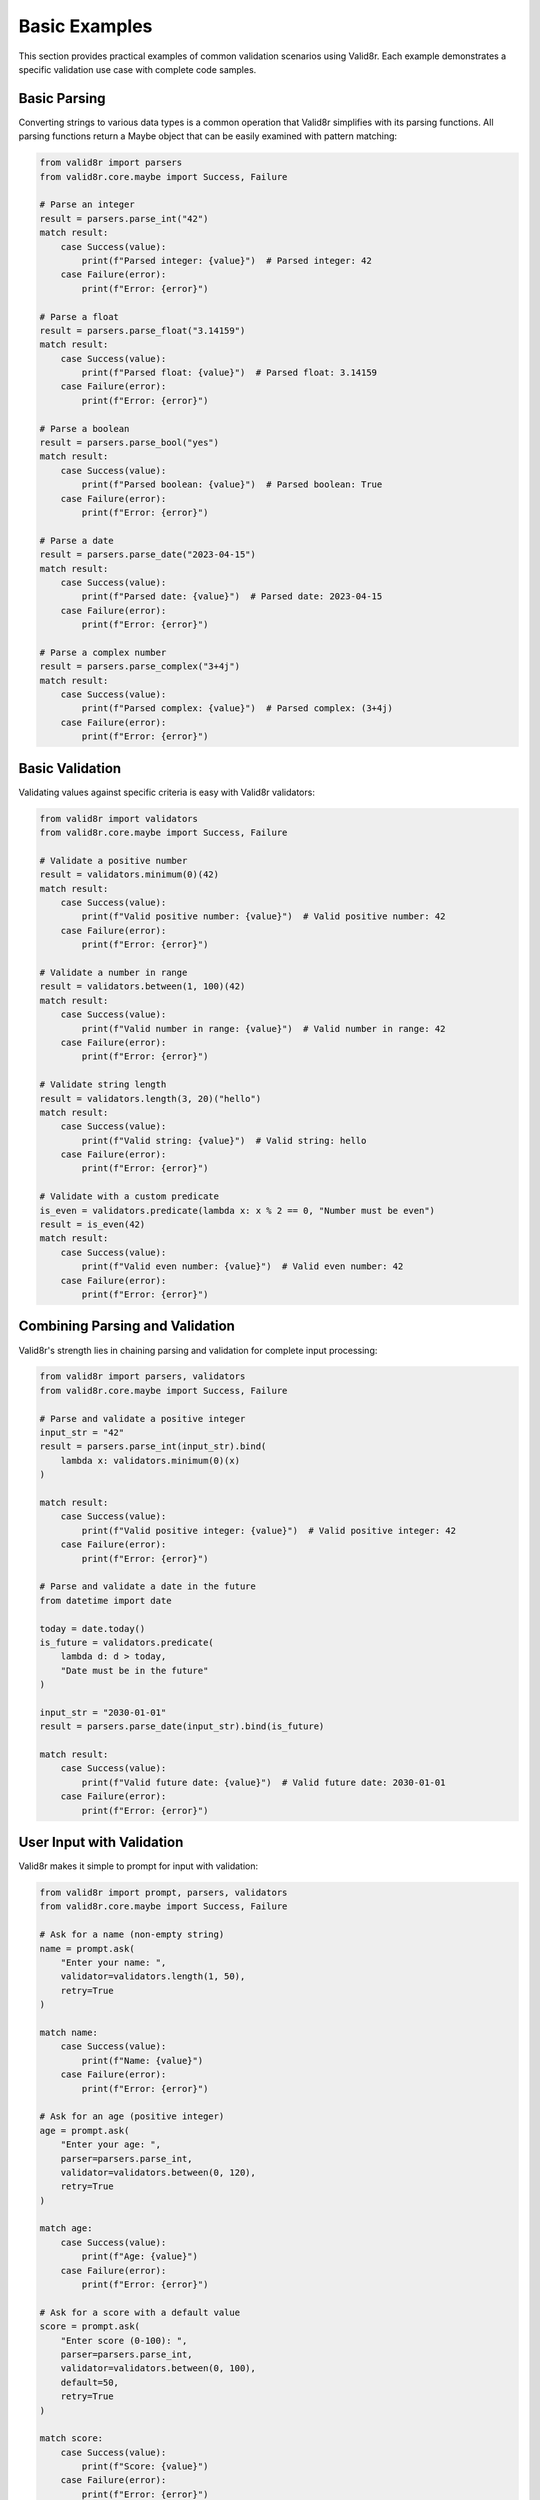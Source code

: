 Basic Examples
==============

This section provides practical examples of common validation scenarios using Valid8r. Each example demonstrates a specific validation use case with complete code samples.

Basic Parsing
-------------

Converting strings to various data types is a common operation that Valid8r simplifies with its parsing functions. All parsing functions return a Maybe object that can be easily examined with pattern matching:

.. code-block:: python

   from valid8r import parsers
   from valid8r.core.maybe import Success, Failure

   # Parse an integer
   result = parsers.parse_int("42")
   match result:
       case Success(value):
           print(f"Parsed integer: {value}")  # Parsed integer: 42
       case Failure(error):
           print(f"Error: {error}")

   # Parse a float
   result = parsers.parse_float("3.14159")
   match result:
       case Success(value):
           print(f"Parsed float: {value}")  # Parsed float: 3.14159
       case Failure(error):
           print(f"Error: {error}")

   # Parse a boolean
   result = parsers.parse_bool("yes")
   match result:
       case Success(value):
           print(f"Parsed boolean: {value}")  # Parsed boolean: True
       case Failure(error):
           print(f"Error: {error}")

   # Parse a date
   result = parsers.parse_date("2023-04-15")
   match result:
       case Success(value):
           print(f"Parsed date: {value}")  # Parsed date: 2023-04-15
       case Failure(error):
           print(f"Error: {error}")

   # Parse a complex number
   result = parsers.parse_complex("3+4j")
   match result:
       case Success(value):
           print(f"Parsed complex: {value}")  # Parsed complex: (3+4j)
       case Failure(error):
           print(f"Error: {error}")

Basic Validation
----------------

Validating values against specific criteria is easy with Valid8r validators:

.. code-block:: python

   from valid8r import validators
   from valid8r.core.maybe import Success, Failure

   # Validate a positive number
   result = validators.minimum(0)(42)
   match result:
       case Success(value):
           print(f"Valid positive number: {value}")  # Valid positive number: 42
       case Failure(error):
           print(f"Error: {error}")

   # Validate a number in range
   result = validators.between(1, 100)(42)
   match result:
       case Success(value):
           print(f"Valid number in range: {value}")  # Valid number in range: 42
       case Failure(error):
           print(f"Error: {error}")

   # Validate string length
   result = validators.length(3, 20)("hello")
   match result:
       case Success(value):
           print(f"Valid string: {value}")  # Valid string: hello
       case Failure(error):
           print(f"Error: {error}")

   # Validate with a custom predicate
   is_even = validators.predicate(lambda x: x % 2 == 0, "Number must be even")
   result = is_even(42)
   match result:
       case Success(value):
           print(f"Valid even number: {value}")  # Valid even number: 42
       case Failure(error):
           print(f"Error: {error}")

Combining Parsing and Validation
--------------------------------

Valid8r's strength lies in chaining parsing and validation for complete input processing:

.. code-block:: python

   from valid8r import parsers, validators
   from valid8r.core.maybe import Success, Failure

   # Parse and validate a positive integer
   input_str = "42"
   result = parsers.parse_int(input_str).bind(
       lambda x: validators.minimum(0)(x)
   )

   match result:
       case Success(value):
           print(f"Valid positive integer: {value}")  # Valid positive integer: 42
       case Failure(error):
           print(f"Error: {error}")

   # Parse and validate a date in the future
   from datetime import date

   today = date.today()
   is_future = validators.predicate(
       lambda d: d > today,
       "Date must be in the future"
   )

   input_str = "2030-01-01"
   result = parsers.parse_date(input_str).bind(is_future)

   match result:
       case Success(value):
           print(f"Valid future date: {value}")  # Valid future date: 2030-01-01
       case Failure(error):
           print(f"Error: {error}")

User Input with Validation
--------------------------

Valid8r makes it simple to prompt for input with validation:

.. code-block:: python

   from valid8r import prompt, parsers, validators
   from valid8r.core.maybe import Success, Failure

   # Ask for a name (non-empty string)
   name = prompt.ask(
       "Enter your name: ",
       validator=validators.length(1, 50),
       retry=True
   )

   match name:
       case Success(value):
           print(f"Name: {value}")
       case Failure(error):
           print(f"Error: {error}")

   # Ask for an age (positive integer)
   age = prompt.ask(
       "Enter your age: ",
       parser=parsers.parse_int,
       validator=validators.between(0, 120),
       retry=True
   )

   match age:
       case Success(value):
           print(f"Age: {value}")
       case Failure(error):
           print(f"Error: {error}")

   # Ask for a score with a default value
   score = prompt.ask(
       "Enter score (0-100): ",
       parser=parsers.parse_int,
       validator=validators.between(0, 100),
       default=50,
       retry=True
   )

   match score:
       case Success(value):
           print(f"Score: {value}")
       case Failure(error):
           print(f"Error: {error}")

   # Ask for a yes/no answer
   confirm = prompt.ask(
       "Proceed? (yes/no): ",
       parser=parsers.parse_bool,
       retry=True
   )

   match confirm:
       case Success(value) if value:
           print("Proceeding...")
       case Success(_):
           print("Operation cancelled")
       case Failure(error):
           print(f"Error: {error}")

Form Validation
---------------

Valid8r excels at validating form-like data structures:

.. code-block:: python

   from valid8r import Maybe, validators
   from valid8r.core.maybe import Success, Failure
   import re

   # Define validators
   validators_map = {
       "username": validators.length(3, 20) & validators.predicate(
           lambda s: s.isalnum(),
           "Username must be alphanumeric"
       ),
       "email": validators.predicate(
           lambda s: bool(re.match(r"^[a-zA-Z0-9_.+-]+@[a-zA-Z0-9-]+\.[a-zA-Z0-9-.]+$", s)),
           "Invalid email format"
       ),
       "age": validators.between(18, 120),
   }

   # Validate form data
   def validate_form(form_data):
       results = {}
       errors = {}

       for field, validator in validators_map.items():
           if field in form_data:
               result = validator(form_data[field])
               match result:
                   case Success(value):
                       results[field] = value
                   case Failure(error):
                       errors[field] = error
           else:
               errors[field] = f"Missing required field: {field}"

       if errors:
           return (False, errors)
       return (True, results)

   # Process validation results
   def process_form(form_data):
       is_valid, data = validate_form(form_data)

       if is_valid:
           print("Form is valid!")
           print(f"Username: {data['username']}")
           print(f"Email: {data['email']}")
           print(f"Age: {data['age']}")
           return True
       else:
           print("Form has errors:")
           for field, error in data.items():
               print(f"  - {field}: {error}")
           return False

   # Test with valid data
   valid_form = {
       "username": "john_doe",
       "email": "john@example.com",
       "age": 30
   }

   process_form(valid_form)

   # Test with invalid data
   invalid_form = {
       "username": "john_doe@",  # Contains invalid character
       "email": "not-an-email",
       "age": 15  # Below minimum
   }

   process_form(invalid_form)

Configuration Validation
------------------------

Validating configuration settings is another common use case for Valid8r:

.. code-block:: python

   from valid8r import validators
   from valid8r.core.maybe import Success, Failure

   # Define validators for configuration
   config_validators = {
       "port": validators.between(1024, 65535),
       "host": validators.predicate(
           lambda s: s == "localhost" or all(part.isdigit() and 0 <= int(part) <= 255
                                          for part in s.split(".")),
           "Host must be 'localhost' or a valid IP address"
       ),
       "debug": validators.predicate(
           lambda b: isinstance(b, bool),
           "Debug must be a boolean"
       ),
       "timeout": validators.minimum(0),
       "max_connections": validators.between(1, 1000),
   }

   # Validate config
   def validate_config(config):
       results = {}
       errors = {}

       for key, validator in config_validators.items():
           if key in config:
               result = validator(config[key])
               match result:
                   case Success(value):
                       results[key] = value
                   case Failure(error):
                       errors[key] = error

       if errors:
           return (False, errors)
       return (True, results)

   # Test with pattern matching
   def apply_config(config):
       is_valid, data = validate_config(config)

       if is_valid:
           print("Configuration valid! Applying settings:")
           for key, value in data.items():
               print(f"  Setting {key} = {value}")
           return True
       else:
           print("Configuration invalid:")
           for key, error in data.items():
               print(f"  - {key}: {error}")
           return False

   # Test config
   config = {
       "port": 8080,
       "host": "localhost",
       "debug": True,
       "timeout": 30,
       "max_connections": 100
   }

   apply_config(config)

Data Structure Validation
-------------------------

Valid8r also handles validation of complex data structures:

.. code-block:: python

   from valid8r import Maybe, validators
   from valid8r.core.maybe import Success, Failure

   # Validate a list of items
   def validate_list(items, item_validator):
       results = []
       errors = []

       for i, item in enumerate(items):
           result = item_validator(item)
           match result:
               case Success(value):
                   results.append(value)
               case Failure(error):
                   errors.append(f"Item {i}: {error}")

       if errors:
           return Maybe.failure(errors)
       return Maybe.success(results)

   # Validate a dictionary
   def validate_dict(data, key_validators):
       results = {}
       errors = {}

       for key, validator in key_validators.items():
           if key in data:
               result = validator(data[key])
               match result:
                   case Success(value):
                       results[key] = value
                   case Failure(error):
                       errors[key] = error
           else:
               errors[key] = f"Missing required key: {key}"

       if errors:
           return Maybe.failure(errors)
       return Maybe.success(results)

   # Example usage with pattern matching
   def process_numbers(numbers):
       is_positive = validators.minimum(0)
       result = validate_list(numbers, is_positive)

       match result:
           case Success(valid_numbers):
               total = sum(valid_numbers)
               average = total / len(valid_numbers) if valid_numbers else 0
               print(f"All numbers are valid!")
               print(f"Total: {total}")
               print(f"Average: {average:.2f}")
           case Failure(errors):
               print("Validation failed:")
               for error in errors:
                   print(f"  {error}")

   # Test with valid data
   numbers = [1, 2, 3, 4, 5]
   process_numbers(numbers)

   # Test with invalid data
   numbers_with_errors = [1, -2, 3, -4, 5]
   process_numbers(numbers_with_errors)

   # Validate user data with pattern matching
   def process_user(user):
       user_validators = {
           "name": validators.length(1, 100),
           "age": validators.between(0, 120),
           "email": validators.predicate(
               lambda s: "@" in s,
               "Invalid email format"
           )
       }

       result = validate_dict(user, user_validators)
       match result:
           case Success(valid_user):
               print(f"User data is valid for {valid_user['name']}!")
               return valid_user
           case Failure(errors):
               print("User data has errors:")
               for key, error in errors.items():
                   print(f"  - {key}: {error}")
               return None

   # Test with user data
   user = {
       "name": "John Doe",
       "age": 30,
       "email": "john@example.com"
   }

   process_user(user)

IP Address parsing
------------------

.. code-block:: python

   from valid8r.core.maybe import Success, Failure
   from valid8r import parsers

   # IPv4
   match parsers.parse_ipv4("8.8.8.8"):
       case Success(addr):
           print(addr)
       case Failure(err):
           print("Error:", err)

   # IPv6
   match parsers.parse_ipv6("2001:db8::1"):
       case Success(addr):
           print(addr)
       case Failure(err):
           print("Error:", err)

   # CIDR (non-strict)
   match parsers.parse_cidr("10.0.0.1/24", strict=False):
       case Success(net):
           print(net)  # 10.0.0.0/24
       case Failure(err):
           print("Error:", err)

These examples provide a solid foundation for understanding how to use Valid8r effectively in your applications. In the next sections, we'll explore more advanced usage patterns.
